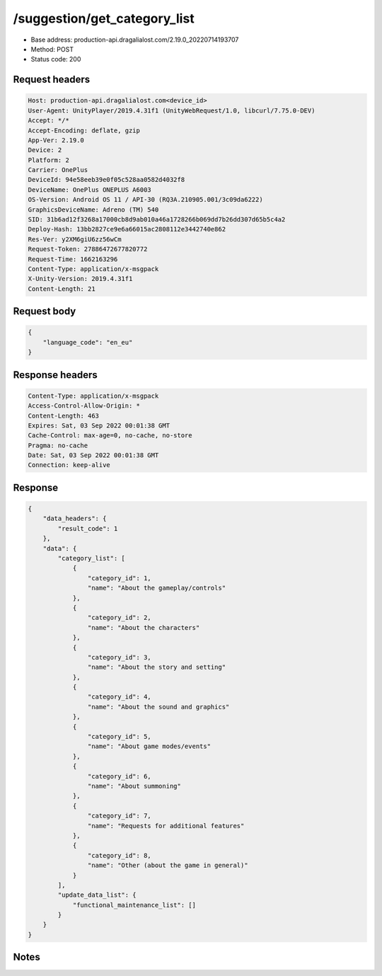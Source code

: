 /suggestion/get_category_list
============================================================

- Base address: production-api.dragalialost.com/2.19.0_20220714193707
- Method: POST
- Status code: 200

Request headers
----------------

.. code-block:: text

	Host: production-api.dragalialost.com<device_id>
	User-Agent: UnityPlayer/2019.4.31f1 (UnityWebRequest/1.0, libcurl/7.75.0-DEV)
	Accept: */*
	Accept-Encoding: deflate, gzip
	App-Ver: 2.19.0
	Device: 2
	Platform: 2
	Carrier: OnePlus
	DeviceId: 94e58eeb39e0f05c528aa0582d4032f8
	DeviceName: OnePlus ONEPLUS A6003
	OS-Version: Android OS 11 / API-30 (RQ3A.210905.001/3c09da6222)
	GraphicsDeviceName: Adreno (TM) 540
	SID: 31b6ad12f3268a17000cb8d9ab010a46a1728266b069dd7b26dd307d65b5c4a2
	Deploy-Hash: 13bb2827ce9e6a66015ac2808112e3442740e862
	Res-Ver: y2XM6giU6zz56wCm
	Request-Token: 27886472677820772
	Request-Time: 1662163296
	Content-Type: application/x-msgpack
	X-Unity-Version: 2019.4.31f1
	Content-Length: 21


Request body
----------------

.. code-block:: json

	{
	    "language_code": "en_eu"
	}

Response headers
----------------

.. code-block:: text

	Content-Type: application/x-msgpack
	Access-Control-Allow-Origin: *
	Content-Length: 463
	Expires: Sat, 03 Sep 2022 00:01:38 GMT
	Cache-Control: max-age=0, no-cache, no-store
	Pragma: no-cache
	Date: Sat, 03 Sep 2022 00:01:38 GMT
	Connection: keep-alive


Response
----------------

.. code-block:: json

	{
	    "data_headers": {
	        "result_code": 1
	    },
	    "data": {
	        "category_list": [
	            {
	                "category_id": 1,
	                "name": "About the gameplay/controls"
	            },
	            {
	                "category_id": 2,
	                "name": "About the characters"
	            },
	            {
	                "category_id": 3,
	                "name": "About the story and setting"
	            },
	            {
	                "category_id": 4,
	                "name": "About the sound and graphics"
	            },
	            {
	                "category_id": 5,
	                "name": "About game modes/events"
	            },
	            {
	                "category_id": 6,
	                "name": "About summoning"
	            },
	            {
	                "category_id": 7,
	                "name": "Requests for additional features"
	            },
	            {
	                "category_id": 8,
	                "name": "Other (about the game in general)"
	            }
	        ],
	        "update_data_list": {
	            "functional_maintenance_list": []
	        }
	    }
	}

Notes
------
